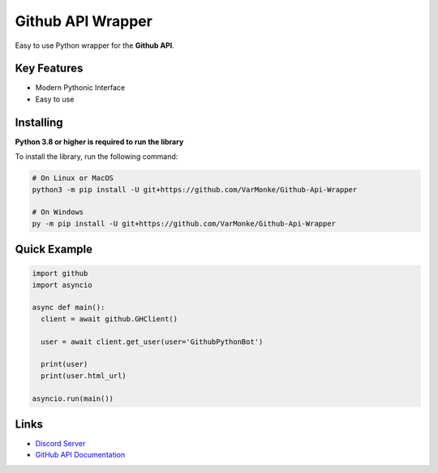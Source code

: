 Github API Wrapper
==================

.. image:: https://discord.com/api/guilds/963406460107235328/widget.png
  :target: https://discord.gg/DWhwsQ5TsT
  :alt: Discord Server Invite

Easy to use Python wrapper for the **Github API**.

Key Features
------------
- Modern Pythonic Interface
- Easy to use


Installing
----------

**Python 3.8 or higher is required to run the library**

To install the library, run the following command:

.. code:: sh

  # On Linux or MacOS
  python3 -m pip install -U git+https://github.com/VarMonke/Github-Api-Wrapper
  
  # On Windows
  py -m pip install -U git+https://github.com/VarMonke/Github-Api-Wrapper
  
Quick Example
-------------
  
.. code:: py
  
  import github
  import asyncio
  
  async def main():
    client = await github.GHClient()

    user = await client.get_user(user='GithubPythonBot')

    print(user)
    print(user.html_url)

  asyncio.run(main())

.. code:: sh
  # Output
  <User login: 'GithubPythonBot', id: 104489846, created_at: 2022-04-27 07:31:26>
  https://github.com/GithubPythonBot

  
Links
-----
- `Discord Server <https://discord.gg/DWhwsQ5TsT>`_
- `GitHub API Documentation <https://docs.github.com/en/rest>`_
